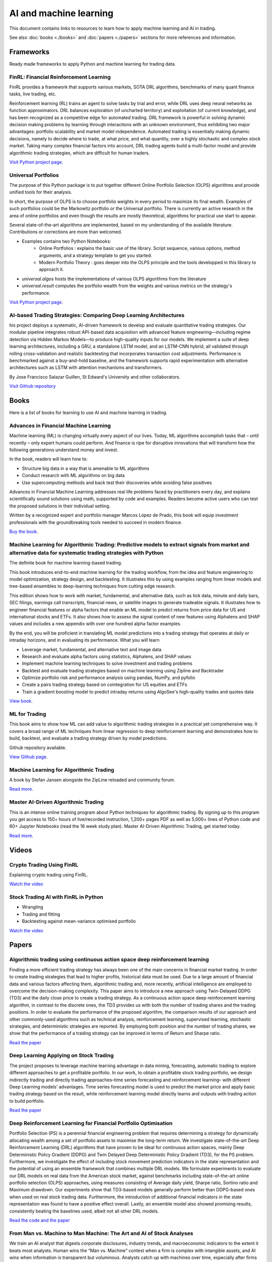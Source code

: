 .. meta::
   :title: AI trading for cryptocurrencies
   :description: How to use machine learning and AI to trade cryptocurrencies

AI and machine learning
~~~~~~~~~~~~~~~~~~~~~~~

This document contains links to resources to learn how to apply machine learning and AI in trading.

See also :doc:`books <./books>` and :doc:`papers <./papers>` sections for more references and information.

Frameworks
==========

Ready made frameworks to apply Python and machine learning for trading data.

FinRL: Financial Reinforcement Learning
---------------------------------------

FinRL provides a framework that supports various markets, SOTA DRL algorithms, benchmarks of many quant finance tasks, live trading, etc.

Reinforcement learning (RL) trains an agent to solve tasks by trial and error, while DRL uses deep neural networks as function approximators. DRL balances exploration (of uncharted territory) and exploitation (of current knowledge), and has been recognized as a competitive edge for automated trading. DRL framework is powerful in solving dynamic decision making problems by learning through interactions with an unknown environment, thus exhibiting two major advantages: portfolio scalability and market model independence. Automated trading is essentially making dynamic decisions, namely to decide where to trade, at what price, and what quantity, over a highly stochastic and complex stock market. Taking many complex financial factors into account, DRL trading agents build a multi-factor model and provide algorithmic trading strategies, which are difficult for human traders.

`Visit Python project page <https://github.com/AI4Finance-Foundation/FinRL>`__.

Universal Portfolios
--------------------

The purpose of this Python package is to put together different Online Portfolio Selection (OLPS) algorithms and provide unified tools for their analysis.

In short, the purpose of OLPS is to choose portfolio weights in every period to maximize its final wealth. Examples of such portfolios could be the Markowitz portfolio or the Universal portfolio. There is currently an active research in the area of online portfolios and even though the results are mostly theoretical, algorithms for practical use start to appear.

Several state-of-the-art algorithms are implemented, based on my understanding of the available literature. Contributions or corrections are more than welcomed.

- Examples contains two Python Notebooks:
    - Online Portfolios : explains the basic use of the library. Script sequence, various options, method arguments, and a strategy template to get you started.
    - Modern Portfolio Theory : goes deeper into the OLPS principle and the tools developped in this library to approach it.
- `universal.algos` hosts the implementations of various OLPS algorithms from the literature
- `universal.result` computes the portfolio wealth from the weights and various metrics on the strategy's performance.

`Visit Python project page <https://github.com/Marigold/universal-portfolios>`__.


AI-based Trading Strategies: Comparing Deep Learning Architectures
------------------------------------------------------------------

his project deploys a systematic, AI-driven framework to develop and evaluate quantitative trading strategies. Our modular pipeline integrates robust API-based data acquisition with advanced feature engineering—including regime detection via Hidden Markov Models—to produce high-quality inputs for our models. We implement a suite of deep learning architectures, including a GRU, a standalone LSTM model, and an LSTM-CNN hybrid, all validated through rolling cross-validation and realistic backtesting that incorporates transaction cost adjustments. Performance is benchmarked against a buy-and-hold baseline, and the framework supports rapid experimentation with alternative architectures such as LSTM with attention mechanisms and transformers.

By Jose Francisco Salazar Guillen, St Edward's University and other collaborators.

`Visit Github repository <https://github.com/FranQuant/AI-based-Trading-Strategies/tree/308151561093960aed7c721a7370d5f8fa15fbd5>`__

Books
=====

Here is a list of books for learning to use AI and machine learning in trading.

Advances in Financial Machine Learning
--------------------------------------

Machine learning (ML) is changing virtually every aspect of our lives. Today, ML algorithms accomplish tasks that – until recently – only expert humans could perform. And finance is ripe for disruptive innovations that will transform how the following generations understand money and invest.

In the book, readers will learn how to:

- Structure big data in a way that is amenable to ML algorithms
- Conduct research with ML algorithms on big data
- Use supercomputing methods and back test their discoveries while avoiding false positives

Advances in Financial Machine Learning addresses real life problems faced by practitioners every day, and explains scientifically sound solutions using math, supported by code and examples. Readers become active users who can test the proposed solutions in their individual setting.

Written by a recognized expert and portfolio manager Marcos López de Prado, this book will equip investment professionals with the groundbreaking tools needed to succeed in modern finance.

`Buy the book <https://www.amazon.com/Advances-Financial-Machine-Learning-Marcos/dp/1119482089>`__.

Machine Learning for Algorithmic Trading: Predictive models to extract signals from market and alternative data for systematic trading strategies with Python
-------------------------------------------------------------------------------------------------------------------------------------------------------------

The definite book for machine learning-based trading.

This book introduces end-to-end machine learning for the trading workflow, from the idea and feature engineering to model optimization, strategy design, and backtesting. It illustrates this by using examples ranging from linear models and tree-based ensembles to deep-learning techniques from cutting edge research.

This edition shows how to work with market, fundamental, and alternative data, such as tick data, minute and daily bars, SEC filings, earnings call transcripts, financial news, or satellite images to generate tradeable signals. It illustrates how to engineer financial features or alpha factors that enable an ML model to predict returns from price data for US and international stocks and ETFs. It also shows how to assess the signal content of new features using Alphalens and SHAP values and includes a new appendix with over one hundred alpha factor examples.

By the end, you will be proficient in translating ML model predictions into a trading strategy that operates at daily or intraday horizons, and in evaluating its performance.
What you will learn

- Leverage market, fundamental, and alternative text and image data
- Research and evaluate alpha factors using statistics, Alphalens, and SHAP values
- Implement machine learning techniques to solve investment and trading problems
- Backtest and evaluate trading strategies based on machine learning using Zipline and Backtrader
- Optimize portfolio risk and performance analysis using pandas, NumPy, and pyfolio
- Create a pairs trading strategy based on cointegration for US equities and ETFs
- Train a gradient boosting model to predict intraday returns using AlgoSee's high-quality trades and quotes data

`View book <https://www.amazon.com/Machine-Learning-Algorithmic-Trading-alternative/dp/1839217715>`__.

ML for Trading
--------------

This book aims to show how ML can add value to algorithmic trading strategies in a practical yet comprehensive way. It covers a broad range of ML techniques from linear regression to deep reinforcement learning and demonstrates how to build, backtest, and evaluate a trading strategy driven by model predictions.

Github repository available.

`View Github page <https://github.com/stefan-jansen/machine-learning-for-trading>`__.

Machine Learning for Algorithmic Trading
----------------------------------------

A book by Stefan Jansen alongside the ZipLine reloaded and community forum.

`Read more <https://ml4trading.io/>`__.

Master AI-Driven Algorithmic Trading
------------------------------------

This is an intense online training program about Python techniques for algorithmic trading. By signing up to this program you get access to 150+ hours of live/recorded instruction, 1,200+ pages PDF as well as 5,000+ lines of Python code and 60+ Jupyter Notebooks (read the 16 week study plan). Master AI-Driven Algorithmic Trading, get started today.

`Read more <https://home.tpq.io/certificates/pyalgo/>`__.

Videos
======

Crypto Trading Using FinRL
--------------------------

Explaining crypto trading using FinRL.

`Watch the video <https://www.youtube.com/watch?v=aJAbgJf6AFM&feature=youtu.be>`__

Stock Trading AI with FinRL in Python
-------------------------------------

- Wrangling
- Trading and fitting
- Backtesting against mean-variance optimised portfolio

`Watch the video <https://www.youtube.com/watch?v=OrqffjqkklM&list=WL&index=1>`__

Papers
======

Algorithmic trading using continuous action space deep reinforcement learning
-----------------------------------------------------------------------------

Finding a more efficient trading strategy has always been one of the main concerns in financial market trading. In order to create trading strategies that lead to higher profits, historical data must be used. Due to a large amount of financial data and various factors affecting them, algorithmic trading and, more recently, artificial intelligence are employed to overcome the decision-making complexity. This paper aims to introduce a new approach using Twin-Delayed DDPG (TD3) and the daily close price to create a trading strategy. As a continuous action space deep reinforcement learning algorithm, in contrast to the discrete ones, the TD3 provides us with both the number of trading shares and the trading positions. In order to evaluate the performance of the proposed algorithm, the comparison results of our approach and other commonly-used algorithms such as technical analysis, reinforcement learning, supervised learning, stochastic strategies, and deterministic strategies are reported. By employing both position and the number of trading shares, we show that the performance of a trading strategy can be improved in terms of Return and Sharpe ratio.

`Read the paper <https://www.sciencedirect.com/science/article/abs/pii/S09574174230>`__

Deep Learning Applying on Stock Trading
---------------------------------------

The project proposes to leverage machine
learning advantage in data mining, forecasting, automatic trading to explore different approaches
to get a profitable portfolio. In our work, to obtain a profitable stock trading portfolio, we design
indirectly trading and directly trading approaches–time series forecasting and reinforcement learning–
with different Deep Learning models’ advantages. Time series forecasting model is used to predict
the market price and apply basic trading strategy based on the result, while reinforcement learning
model directly learns and outputs with trading action to build portfolio.

`Read the paper <http://cs230.stanford.edu/projects_spring_2021/reports/74.pdf>`__

Deep Reinforcement Learning for Financial Portfolio Optimisation
----------------------------------------------------------------

Portfolio Selection (PS) is a perennial financial engineering problem that requires determining a strategy for dynamically allocating wealth among a set of portfolio assets to maximise the long-term return. We investigate state-of-the-art Deep Reinforcement Learning (DRL) algorithms that have proven to be ideal for continuous action spaces, mainly Deep Deterministic Policy Gradient (DDPG) and Twin Delayed Deep Deterministic Policy Gradient (TD3), for the PS problem. Furthermore, we investigate the effect of including stock movement prediction indicators in the state representation and the potential of using an ensemble framework that combines multiple DRL models. We formulate experiments to evaluate our DRL models on real data from the American stock market, against benchmarks including state-of-the-art online portfolio selection (OLPS) approaches, using measures consisting of Average daily yield, Sharpe ratio, Sortino ratio and Maximum drawdown. Our experiments show that TD3-based models generally perform better than DDPG-based ones when used on real stock trading data. Furthermore, the introduction of additional financial indicators in the state representation was found to have a positive effect overall. Lastly, an ensemble model also showed promising results, consistently beating the baselines used, albeit not all other DRL models.

`Read the code and the paper <https://github.com/NigelCusc/DDPG_TD3_PortfolioOptimization_tensorflow-1.15.4?tab=readme-ov-file>`__

From Man vs. Machine to Man Machine: The Art and AI of Stock Analyses
----------------------------------------------------------------------

We train an AI analyst that digests corporate disclosures, industry trends, and macroeconomic
indicators to the extent it beats most analysts. Human wins the “Man vs. Machine”
contest when a firm is complex with intangible assets, and AI wins when information is
transparent but voluminous. Analysts catch up with machines over time, especially after
firms are covered by alternative data and their institutions build AI capabilities. AI power
and human wisdom are complementary in generating accurate forecasts and mitigating extreme
errors, portraying a future of “Man + Machine” (instead of human displacement) in
financial analyses, and likely other high-skill professions.

`Read the paper <https://papers.ssrn.com/sol3/papers.cfm?abstract_id=3840538>`__.

Can Machines Time Markets? The Virtue of Complexity in Return Prediction
------------------------------------------------------------------------

Machine learning techniques can be used to improve market timing strategies by picking up nonlinearities between the predictor variables (i.e., signals) and returns. In order to identify the nonlinearities, complex models – i.e., models where the number of predictor variables is larger than the number of return time series observations – must be estimated. More complex models better identify the true nonlinear relationships and, thus, produce better market timing strategy performance.

This "virtue of complexity" result is validated in three practical market timing applications: timing the stock market, the bond market, and the long/short value factor. The performance improvements are real but modest, consistent with the view that machine learning applied to return prediction leads to evolutionary, not revolutionary, wealth gains.

`Read the paper <https://www.aqr.com/Insights/Research/Alternative-Thinking/Can-Machines-Time-Markets-The-Virtue-of-Complexity-in-Return-Prediction>`__.

XGBoost for Classifying Ethereum Short-term Return Based on Technical Factor
----------------------------------------------------------------------------

The concept of digital cash has the potential to completely change how people think about money. Digital currency has emerged as a possible alternative for exchanging currency and traditional payment systems, in addition to a popular investment option due to its potential for high returns. One of the three main varieties of digital currency is cryptocurrency that is secured by blockchain technology. Bitcoin, Ethereum, and many other cryptocurrencies exist in crypto markets. Investing in cryptocurrencies still carries risks and uncertainties due to the price volatility. It is thus important to approach such investments with caution and thoroughly research the market and its risks before making investment decisions. This paper presents an application of AI technology for learning the price movement of Ethereum (ETH) which is second only to Bitcoin in market capitalization. Based on the Technical factor, the XGBoost model is constructed for classification of return on Ethereum close price. The technical indicators such as moving averages and relative strength index, together with the Bitcoin price trend are chosen to determine influence on Ethereum price further used for computing the short-term return separate into 3 classes: downtrend, sideway, and uptrend. The model performance is measured by multiclass ROC-AUC, achieving the micro-average ROC-AUC of 0.66 saying the model is reasonably good at predicting the overall trend of ETH price.

`Read the paper <https://dl.acm.org/doi/fullHtml/10.1145/3605423.3605462>`__.


Predicting Cryptocurrency Prices with Machine Learning Algorithms: A Comparative Analysis
-----------------------------------------------------------------------------------------

Due to its decentralized nature and opportunity for substantial gains,
cryptocurrency has become a popular investment opportunity. However, the highly
unpredictable and volatile nature of the cryptocurrency market poses a challenge
for investors looking to predict price movements and make profitable investments.
Time series analysis, which recognizes trends and patterns in previous price data to
create forecasts about future price movements, is one of the prominent and effective
techniques for price prediction. Integrating Machine learning (ML) techniques and
technical indicators along with time series analysis, can enhance the prediction ac-
curacy significantly.

Objectives. The objective of this thesis is to identify an effective ML algorithm for
making long-term predictions of Bitcoin prices, by developing prediction models using
the ML algorithms and making predictions using the technical indicators(Relative
Strength Index (RSI), Exponential Moving Average (EMA), Simple Moving Aver-
age (SMA)) as input for these models.

`Read the Bachelor thesis <https://www.diva-portal.org/smash/get/diva2:1778251/FULLTEXT03>`__.

Multivariate cryptocurrency prediction: comparative analysis of three recurrent neural networks approaches
----------------------------------------------------------------------------------------------------------

As a new type of currency introduced in the new millennium, cryptocurrency has
established its ecosystems and attracts many people to use and invest in it. However,
cryptocurrencies are highly dynamic and volatile, making it challenging to predict
their future values. In this research, we use a multivariate prediction approach and
three different recurrent neural networks (RNNs), namely the long short-term memory
(LSTM), the bidirectional LSTM (Bi-LSTM), and the gated recurrent unit (GRU). We also
propose simple three layers deep networks architecture for the regression task in this
study. From the experimental results on five major cryptocurrencies, i.e., Bitcoin (BTC),
Ethereum (ETH), Cardano (ADA), Tether (USDT), and Binance Coin (BNB), we find that
both Bi-LSTM and GRU have similar performance results in terms of accuracy. However,
in terms of the execution time, both LSTM and GRU have similar results, where GRU is
slightly better and has lower variation results on average.

`Read the paper <https://www.academia.edu/82633717/Multivariate_cryptocurrency_prediction_comparative_analysis_of_three_recurrent_neural_networks_approaches?email_work_card=title>`__.

Portfolio Optimization Strategies: New Approaches Based on Machine Learning Forecasting
---------------------------------------------------------------------------------------

This study provides an in-depth discussion and comprehensive review of the latest applications of machine learning techniques in the field of portfolio optimization. The article begins with an overview of traditional portfolio optimization theory and its limitations, and then focuses on how machine learning predictive models, which have flourished in recent years, can provide new perspectives and tools for solving the problems of non-linearity, dynamics and uncertainty in investment decision-making. This paper provides a detailed overview of the application practices of various machine learning algorithms (e.g., deep learning, reinforcement learning, integrated learning, etc.) in the areas of asset return prediction, risk assessment, and optimal weight allocation, and analyses their advantages and challenges compared to traditional methods. The analysis of relevant research cases reveals the significant effect of machine learning predictions in increasing expected portfolio returns, reducing risk exposure, and achieving effective diversification. The study also explores possible future trends and potential research directions for machine learning in portfolio optimization, highlighting the importance of combining domain knowledge with big data-driven intelligent investment decisions. This review aims to provide financial scholars and practitioners with a new way of thinking about portfolio optimization, and to promote the combination of theoretical research and practical operation in the fields of financial engineering and investment management, so as to achieve more accurate and efficient investment decisions.

`Read the paper <https://www.researchgate.net/publication/383710710_Portfolio_Optimization_Strategies_New_Approaches_Based_on_Machine_Learning_Forecasting>`__.

A Deep Learning Based Asset Allocation Methodology For Investment Portfolio Optimization Under Uncertainties
------------------------------------------------------------------------------------------------------------

This paper introduces a novel methodology for determining optimal asset allocation within diversified investment
portfolios by integrating Modern Portfolio Theory with a Deep Learning model. This approach enhances portfolio
diversification by considering both historical asset correlations and forecasts of individual asset volatility.
Distinct from traditional methods that rely solely on historical data, our methodology incorporates current
trading conditions and market dynamics, as reflected in asset prices. The S&P-500 index serves as the benchmark
for this study, with the primary aim of achieving returns comparable to the benchmark while minimizing risk
through a strategic combination of multiple assets.

`Read the paper <https://www.iosrjournals.org/iosr-jef/papers/Vol16-Issue1/Ser-3/H1601035970.pdf>`__.

Machine learning portfolio allocation
-------------------------------------

We find economically and statistically significant gains when using machine learning for portfolio allocation between the market index and risk-free asset. Optimal portfolio rules for time-varying expected returns and volatility are implemented with two Random Forest models. One model is employed in forecasting monthly excess returns with macroeconomic factors including payout yields. The second is used to estimate the prevailing volatility. Reward-risk timing with machine learning provides substantial improvements over the buy-and-hold in utility, risk-adjusted returns, and maximum drawdowns. This paper presents a unifying framework for machine learning applied to both return- and volatility-timing.

`Read the paper <https://www.sciencedirect.com/science/article/pii/S2405918821000155#sec4>`__.

Can machines learn finance?
---------------------------

Machine learning for asset management faces a unique set of challenges that differ markedly from other domains where machine learning has excelled. Understanding these differences is critical for developing impactful approaches and realistic expectations for machine learning in asset management. We discuss a variety of beneficial use cases and potential pitfalls, and emphasize the importance of economic theory and human expertise for achieving success through financial machine learning.

`Read the paper <https://joim.com/can-machines-learn-finance/>`__.

Data Resampling for Cryptocurrency Investment with Ensemble of Machine Learning Algorithms
------------------------------------------------------------------------------------------

This work proposes a system based on machine learning aimed at creating an investment strategy capable of trading on the volatile cryptocurrency exchange markets with the highest returns and lowest risk. With the former goal in mind, several methods are employed for resampling the original financial data into a time series more prone of obtaining higher returns and the final results are compared to the obtained with commonly utilized time sampled series. These methods resample the original financial time series according to price action rather than a fixed time period. Simply put, the original samples are grouped as the closing value surpasses a threshold variation of quote currency. Three experimental thresholds were analysed: percentual value, fixed amount and fixed logarithmic amount.

`Read the paper <https://fenix.tecnico.ulisboa.pt/downloadFile/563345090417208/FinalThesis.pdf>`__.

BITCOIN-USD Trading Using SVM to Detect The Current day’s Trend in The Market
-----------------------------------------------------------------------------

Cryptocurrency trade is now a popular type of investment. Cryptocurrency market has been treated similar to foreign exchange and stock market. The Characteristics of Bitcoin have made Bitcoin keep rising In the last few years. Bitcoin exchange rate to American Dollar (USD) is $3990 USD on November 2018, with daily pice fluctuations could reach 4.55%2. It is important to able to predict value to ensure profitable investment. However, because of its volatility, there’s a need for a prediction tool for investors to help them consider investment decisions for cryptocurrency trade. Nowadays, computing based tools are commonly used in stock and foreign exchange market predictions. There has been much research about SVM prediction on stocks and foreign exchange as case studies but none on cryptocurrency. Therefore, this research studied method to predict the market value of one of the most used cryptocurrency, Bitcoin. The preditct methods will be used on this research is regime prediction to develop model to predict the close value of Bitcoin and use Support vector classifier algorithm to predict the current day’s trend at the opening of the market

`Read the paper <https://www.researchgate.net/publication/331822518_BITCOIN-USD_TRADING_USING_SVM_TO_DETECT_THE_CURRENT_DAY'S_TREND_IN_THE_MARKET>`__.


Intelligent Algorithmic Trading Strategy Using Reinforcement Learning and Directional Change
--------------------------------------------------------------------------------------------

Designing a profitable trading strategy plays a critical role in algorithmic trading, where the algorithm can manage and execute automated trading decisions. Determining a specific trading rule for trading at a particular time is a critical research problem in financial market trading. However, an intelligent, and a dynamic algorithmic trading driven by the current patterns of a given price time-series may help deal with this issue. Thus, Reinforcement Learning (RL) can achieve optimal dynamic algorithmic trading by considering the price time-series as its environment. A comprehensive representation of the environment states is indeed vital for proposing a dynamic algorithmic trading using RL. Therefore, we propose a representation of the environment states using the Directional Change (DC) event approach with a dynamic DC threshold. We refer to the proposed algorithmic trading approach as the DCRL trading strategy.

`Read more <https://www.academia.edu/67660648/Intelligent_Algorithmic_Trading_Strategy_Using_Reinforcement_Learning_and_Directional_Change?email_work_card=view-paper>`__

Deep Reinforcement Trading with Predictable Returns
---------------------------------------------------

Classical portfolio optimization often requires forecasting asset returns and their corresponding variances in spite of the low signal-to-noise ratio provided in the financial markets. Deep reinforcement learning (DRL) offers a framework for optimizing sequential trader decisions through an objective which represents its reward function penalized by risk and transaction costs. We investigate the performance of model-free DRL traders in a market environment with frictions and different meanreverting factors driving the dynamics of the returns. Since this framework admits an exact dynamic programming solution, we can assess limits and capabilities of different value-based algorithms to retrieve meaningful trading signals in a datadriven manner and to reach the benchmark performance.

`Read more <https://arxiv.org/abs/2104.14683>`__

Multi-feature stock price prediction by LSTM networks based on VMD and TMFG
---------------------------------------------------------------------------

The stock market is characterized by its high nonlinearity and complexity, making traditional methods ineffective in capturing its nonlinear features and complex market dynamics. This paper proposes a novel stock price forecasting model—the Variational Mode Decomposition—Triangulated Maximally Filtered Graph—Long Short-Term Memory (VMD–TMFG–LSTM) combined model—aimed at improving prediction accuracy, stability, and computational efficiency. The proposed model first employs Variational Mode Decomposition (VMD) to decompose the stock price time series into multiple smooth intrinsic mode functions (IMFs), reducing data complexity and mitigating noise interference. Subsequently, the TMFG algorithm is utilized for feature selection, simplifying the input data and accelerating the iterative convergence process. Finally, the filtered features are modeled and predicted using a Long Short-Term Memory (LSTM) network. Experimental results demonstrate that the VMD–TMFG–LSTM model significantly outperforms AutoRegressive Integrated Moving Average (ARIMA), Neural Network (NN), Deep Neural Network (DNN), Convolutional Neural Network (CNN), as well as single LSTM, TMFG–LSTM, and VMD–LSTM models in forecasting the closing prices of multiple stocks. Specifically, for Shanghai International Airport Co., Ltd. (sh600009), the VMD–TMFG–LSTM model achieves a 69.76% reduction in Root Mean Squared Error (RMSE), a 71.41% reduction in Mean Absolute Error (MAE), a 46.28% reduction in runtime, and an improvement of 0.2184 in R-squared (R2), indicating significantly higher prediction accuracy. In conclusion, the combined model proposed in this paper enhances the accuracy, efficiency, and stability of stock price prediction, providing a robust and efficient solution for forecasting stock market trends.

`Read the paper <https://journalofbigdata.springeropen.com/articles/10.1186/s40537-025-01127-4>`__.

A CNN-LSTM Stock Prediction Algorithm
-------------------------------------

A deep learning model for predicting the next three closing prices of a stock, index, currency pair, etc. based on the past 10 days of trading history (Open, High, Low, Close, Volume, Day of Week). Neural network architecture based on paper a `CNN-LSTM-Based Model to Forecast Stock Prices <https://onlinelibrary.wiley.com/doi/10.1155/2020/6622927>`__.

`View Github Repository <https://github.com/alexkalinins/cnn-lstm-stock>`__.

Predicting Stock Market time-series data using CNN-LSTM Neural Network model
----------------------------------------------------------------------------

Stock market is often important as it represents
the ownership claims on businesses. Without sufficient stocks,
a company cannot perform well in finance. Predicting a stock
market performance of a company is nearly hard because every
time the prices of a company’s stock keeps changing and not
constant. So, it’s complex to determine the stock data. But
if the previous performance of a company in stock market is
known, then we can track the data and provide predictions to
stockholders in order to wisely take decisions on handling the
stocks to a company. To handle this, many machine learning
models have been invented but they didn’t succeed due to many
reasons like absence of advanced libraries, inaccuracy of model
when made to train with real time data and much more. So, to
track the patterns and the features of data, a CNN-LSTM Neural
Network can be made. Recently, CNN is now used in Natural
Language Processing (NLP) based applications, so by identifying
the features from stock data and converting them into tensors,
we can obtain the features and then send it to LSTM neural
network to find the patterns and thereby predicting the stock
market for given period of time. The accuracy of the CNN-
LSTM NN model is found to be high even when allowed to
train on real-time stock market data. This paper describes about
the features of the custom CNN-LSTM model, experiments we
made with the model (like training with stock market datasets,
performance comparison with other models) and the end product
we obtained at final stage.

`Read the paper <https://arxiv.org/pdf/2305.14378>`__.

Dependency structures in cryptocurrency market from high to low frequency
-------------------------------------------------------------------------

We investigate logarithmic price returns cross-correlations at different time horizons for a set of 25 liquid cryptocurrencies traded on the FTX digital currency exchange. We study how the structure of the Minimum Spanning Tree (MST) and the Triangulated Maximally Filtered Graph (TMFG) evolve from high (15 s) to low (1 day) frequency time resolutions. For each horizon, we test the stability, statistical significance and economic meaningfulness of the networks. Results give a deep insight into the evolutionary process of the time dependent hierarchical organization of the system under analysis. A decrease in correlation between pairs of cryptocurrencies is observed for finer time sampling resolutions. A growing structure emerges for coarser ones, highlighting multiple changes in the hierarchical reference role played by mainstream cryptocurrencies. This effect is studied both in its pairwise realizations and intra-sector ones.

`Read the paper <https://arxiv.org/abs/2206.03386>`__.

Bitcoin price forecasting method based on CNN-LSTM hybrid neural network model
------------------------------------------------------------------------------

In this study, aiming at the problem that the price of Bitcoin varies greatly and is difficult to predict, a hybrid neural network model based on convolutional neural network (CNN) and long short-term memory (LSTM) neural network is proposed. The transaction data of Bitcoin itself, as well as external information, such as macroeconomic variables and investor attention, are taken as input. Firstly, CNN is used for feature extraction. Then the feature vectors are input into LSTM for training and forecasting the short-term price of Bitcoin. The result shows that the CNN-LSTM hybrid neural network can effectively improve the accuracy of value prediction and direction prediction compared with the single structure neural network. The finding has important implications for researchers and investors in the digital currencies market.

`Read the paper <https://digital-library.theiet.org/doi/full/10.1049/joe.2019.1203>`__.

Attention-Based Deep Learning Models for Cryptocurrency Price Prediction: A Comparative Analysis with Technical Indicators
--------------------------------------------------------------------------------------------------------------------------

This study presents a comparative analysis of two advanced attention-based deep learning models—Attention-LSTM and Attention-GRU—for predicting cryptocurrency price movements. The models utilize historical OHLCV data, combined with four technical indicators: SMA, EMA, TEMA, and MACD, to enhance the accuracy of classification into three categories: uptrend, downtrend, and neutral. Both models aim to capture market dynamics through sequential data while incorporating attention mechanisms to focus on relevant time steps. Experimental results demonstrate that the inclusion of technical indicators significantly improves model performance, with MACD yielding the highest accuracy. The Attention-GRU model shows computational advantages, while the Attention-LSTM model excels in capturing long-term dependencies.

`Read the paper <https://www.preprints.org/manuscript/202410.1852/v1>`__.

Application of Deep Q-Network in Portfolio Management
-----------------------------------------------------

Machine Learning algorithms and Neural Networks
are widely applied to many different areas such as stock market
prediction, face recognition and population analysis. This paper
will introduce a strategy based on the classic Deep
Reinforcement Learning algorithm, Deep Q-Network, for
portfolio management in stock market. It is a type of deep
neural network which is optimized by Q Learning. To make the
DQN adapt to financial market, we first discretize the action
space which is defined as the weight of portfolio in different
assets so that portfolio management becomes a problem that
Deep Q-Network can solve. Next, we combine the Convolutional
Neural Network and dueling Q-net to enhance the recognition
ability of the algorithm. Experimentally, we chose five low-
relevant American stocks to test the model. The result
demonstrates that the DQN based strategy outperforms the ten
other traditional strategies. The profit of DQN algorithm is 30%
more than the profit of other strategies. Moreover, the Sharpe
ratio associated with Max Drawdown demonstrates that the risk
of policy made with DQN is the lowest.

`Read the paper <https://arxiv.org/pdf/2003.06365>`__.

A Deep Reinforcement Learning Framework for the Financial Portfolio Management Problem
--------------------------------------------------------------------------------------

Financial portfolio management is the process of constant redistribution of a fund into different financial products. This paper presents a financial-model-free Reinforcement Learning framework to provide a deep machine learning solution to the portfolio management problem. The framework consists of the Ensemble of Identical Independent Evaluators (EIIE) topology, a Portfolio-Vector Memory (PVM), an Online Stochastic Batch Learning (OSBL) scheme, and a fully exploiting and explicit reward function. This framework is realized in three instants in this work with a Convolutional Neural Network (CNN), a basic Recurrent Neural Network (RNN), and a Long Short-Term Memory (LSTM). They are, along with a number of recently reviewed or published portfolio-selection strategies, examined in three back-test experiments with a trading period of 30 minutes in a cryptocurrency market. Cryptocurrencies are electronic and decentralized alternatives to government-issued money, with Bitcoin as the best-known example of a cryptocurrency. All three instances of the framework monopolize the top three positions in all experiments, outdistancing other compared trading algorithms. Although with a high commission rate of 0.25% in the backtests, the framework is able to achieve at least 4-fold returns in 50 days.

`Read the paper <https://arxiv.org/abs/1706.10059>`__.

Reinforcement Learning Approaches to Optimal Market Making
----------------------------------------------------------

Market making is the process whereby a market participant, called a market maker,
simultaneously and repeatedly posts limit orders on both sides of the limit order book of a security
in order to both provide liquidity and generate proﬁt. Optimal market making entails dynamic
adjustment of bid and ask prices in response to the market maker’s current inventory level and
market conditions with the goal of maximizing a risk-adjusted return measure. This problem is
naturally framed as a Markov decision process, a discrete-time stochastic (inventory) control process.
Reinforcement learning, a class of techniques based on learning from observations and used for
solving Markov decision processes, lends itself particularly well to it. Recent years have seen a
very strong uptick in the popularity of such techniques in the ﬁeld, fueled in part by a series of
successes of deep reinforcement learning in other domains. The primary goal of this paper is to
provide a comprehensive and up-to-date overview of the current state-of-the-art applications of
(deep) reinforcement learning focused on optimal market making. The analysis indicated that
reinforcement learning techniques provide superior performance in terms of the risk-adjusted return
over more standard market making strategies, typically derived from analytical models.

`Read the paper <https://www.academia.edu/79674814/Reinforcement_Learning_Approaches_to_Optimal_Market_Making?email_work_card=reading-history>`__.

Deep Learning for High-Frequency Price Prediction in Cryptocurrency Markets
---------------------------------------------------------------------------

The rapid rise of high-frequency trading in cryptocurrency markets has intensified
the need for robust predictive models capable of navigating extreme volatility, frag-
mented liquidity, and the unique microstructure of digital asset exchanges. This
thesis investigates the effectiveness of deep learning architectures, specifically con-
volutional neural networks (CNNs), long short-term memory networks (LSTMs),
and hybrid CNN-LSTM models, in forecasting short-horizon mid-price log-returns
from limit order book data in cryptocurrency markets. Drawing on a large scale,
tick-level dataset from ByBit across three major cryptocurrency pairs, the study
evaluates the performance of these neural networks. Each model is evaluated on its
ability to predict a vector of ten future returns, using both raw book features and
engineered stationary signals. Results indicate that deep learning models consis-
tently outperform linear benchmarks in terms of out-of-sample R2 and directional
accuracy, capturing complex non-linear dependencies present in the data. The anal-
ysis also highlights the impact of input feature transformations on predictive power
and model robustness. These findings provide insights into the adaptability of deep
neural architectures for high-frequency price prediction in continuously evolving,
highly volatile financial environments, and underscore the potential for advanced
machine learning techniques to enhance market understanding in the cryptocur-
rency domain.

`Read the paper <file:///Users/moo/Downloads/DLHFPP-1.pdf>`__.

`Read the code <https://github.com/miohtama/Midprice-Prediction>`__.

From Rules to Rewards: Reinforcement Learning for Interest Rate Adjustment in DeFi Lending
------------------------------------------------------------------------------------------

Decentralized Finance (DeFi) lending enables permissionless borrowing via smart contracts. However, it faces challenges in optimizing interest rates, mitigating bad debt, and improving capital efficiency. Rule-based interest-rate models struggle to adapt to dynamic market conditions, leading to inefficiencies. This work applies Offline Reinforcement Learning (RL) to optimize interest rate adjustments in DeFi lending protocols. Using historical data from Aave protocol, we evaluate three RL approaches: Conservative Q-Learning (CQL), Behavior Cloning (BC), and TD3 with Behavior Cloning (TD3-BC). TD3-BC demonstrates superior performance in balancing utilization, capital stability, and risk, outperforming existing models. It adapts effectively to historical stress events like the May 2021 crash and the March 2023 USDC depeg, showcasing potential for automated, real-time governance.

`Read the paper <https://arxiv.org/abs/2506.00505>`__.

Bitcoin volatility forecasting: a comparative analysis of conventional econometric models with deep learning models
-------------------------------------------------------------------------------------------------------------------

The behavior of the Bitcoin market is dynamic and erratic, impacted by a range of elements including news developments and investor mood. One well-known aspect of bitcoin is its extreme volatility. This study uses both conventional econometric techniques and deep learning algorithms to anticipate the volatility of Bitcoin returns. The research is based on historical Bitcoin price data spanning October 2014 to February 2022, which was obtained using the Yahoo Finance API. In this work, we contrast the efficacy of generalized autoregressive conditional heteroskedasticity (GARCH) and threshold ARCH (TARCH) models with long short-term memory (LSTM), bidirectional LSTM (Bi-LSTM), and multivariate Bi-LSTM models. Model effectiveness is evaluated by means of root mean squared error (RMSE) and root mean squared percentage error (RMSPE) scores. The multivariate Bi-LSTM model emerges as mostly effective, achieving an RMSE score of 0.0425 and an RMSPE score of 0.1106. This comparative scrutiny contributes to understanding the dynamics of Bitcoin volatility prediction, offering insights that can inform investment strategies and risk management practices in this quickly changing environment of finance.

`Read the paper <https://www.academia.edu/126426432/Bitcoin_volatility_forecasting_a_comparative_analysis_of_conventional_econometric_models_with_deep_learning_models?email_work_card=title>`__.

Cryptocurrency Price Prediction Using Frequency Decomposition and Deep Learning
-------------------------------------------------------------------------------

A good paper on variational mode decomposition (VMD).

Given the substantial volatility and non-stationarity of cryptocurrency prices, forecasting them has become a complex task within the realm of financial time series analysis. This study introduces an innovative hybrid prediction model, VMD-AGRU-RESVMD-LSTM, which amalgamates the disintegration–integration framework with deep learning techniques for accurate cryptocurrency price prediction. The process begins by decomposing the cryptocurrency price series into a finite number of subseries, each characterized by relatively simple volatility patterns, using the variational mode decomposition (VMD) method. Next, the gated recurrent unit (GRU) neural network, in combination with an attention mechanism, predicts each modal component’s sequence separately. Additionally, the residual sequence, obtained after decomposition, undergoes further decomposition. The resultant residual sequence components serve as input to an attentive GRU (AGRU) network, which predicts the residual sequence’s future values. Ultimately, the long short-term memory (LSTM) neural network integrates the predictions of modal components and residuals to yield the final forecasted price. Empirical results obtained for daily Bitcoin and Ethereum data exhibit promising performance metrics. The root mean square error (RMSE) is reported as 50.651 and 2.873, the mean absolute error (MAE) stands at 42.298 and 2.410, and the mean absolute percentage error (MAPE) is recorded at 0.394% and 0.757%, respectively. Notably, the predictive outcomes of the VMD-AGRU-RESVMD-LSTM model surpass those of standalone LSTM and GRU models, as well as other hybrid models, confirming its superior performance in cryptocurrency price forecasting.

`Read the paper <https://www.mdpi.com/2504-3110/7/10/708>`__.

Benchmarking Cryptocurrency Forecasting Models in the Context of Data Properties and Market Factors
---------------------------------------------------------------------------------------------------

Cryptocurrency price prediction presents a significant challenge due to the inherent nonlinearity of the market. In this thesis, we assess the performance of thirteen time series forecasting models in predicting the prices of twenty-one different cryptocurrencies across four specific time frames. Our analysis centers on how data characteristics and market conditions affect the precision of these models and explores the implications of both broadening the scope of training data and extending the forecast periods. Our findings indicate that TBATS, LightGBM, XGBoost, and ARIMA consistently deliver the most accurate results. We identify key factors influencing prediction accuracy, including market trends, heteroskedasticity, volatility, and market capitalization. Additionally, the choice of time frame markedly affects all models’ predictive accuracy. Contrary to expectations, we observe that increasing the volume of training data does not necessarily enhance the performance of deep-learning and RNN-based models. Our thesis offers a comprehensive benchmark of forecasting models within the cryptocurrency context, underscoring the conditions crucial for improving prediction accuracy.

By Stephan Akkerman from Utrecht University, Netherlands.

`Read the paper <https://studenttheses.uu.nl/handle/20.500.12932/45623>`__.
